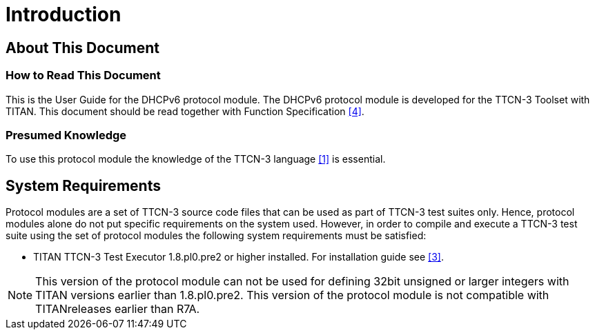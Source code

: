 = Introduction

== About This Document

=== How to Read This Document

This is the User Guide for the DHCPv6 protocol module. The DHCPv6 protocol module is developed for the TTCN-3 Toolset with TITAN. This document should be read together with Function Specification <<4-references.adoc#_4, [4]>>.

=== Presumed Knowledge

To use this protocol module the knowledge of the TTCN-3 language <<4-references.adoc#_1, [1]>> is essential.

== System Requirements

Protocol modules are a set of TTCN-3 source code files that can be used as part of TTCN-3 test suites only. Hence, protocol modules alone do not put specific requirements on the system used. However, in order to compile and execute a TTCN-3 test suite using the set of protocol modules the following system requirements must be satisfied:

* TITAN TTCN-3 Test Executor 1.8.pl0.pre2 or higher installed. For installation guide see <<4-references.adoc#_3, [3]>>.

NOTE: This version of the protocol module can not be used for defining 32bit unsigned or larger integers with TITAN versions earlier than 1.8.pl0.pre2. This version of the protocol module is not compatible with TITANreleases earlier than R7A.
